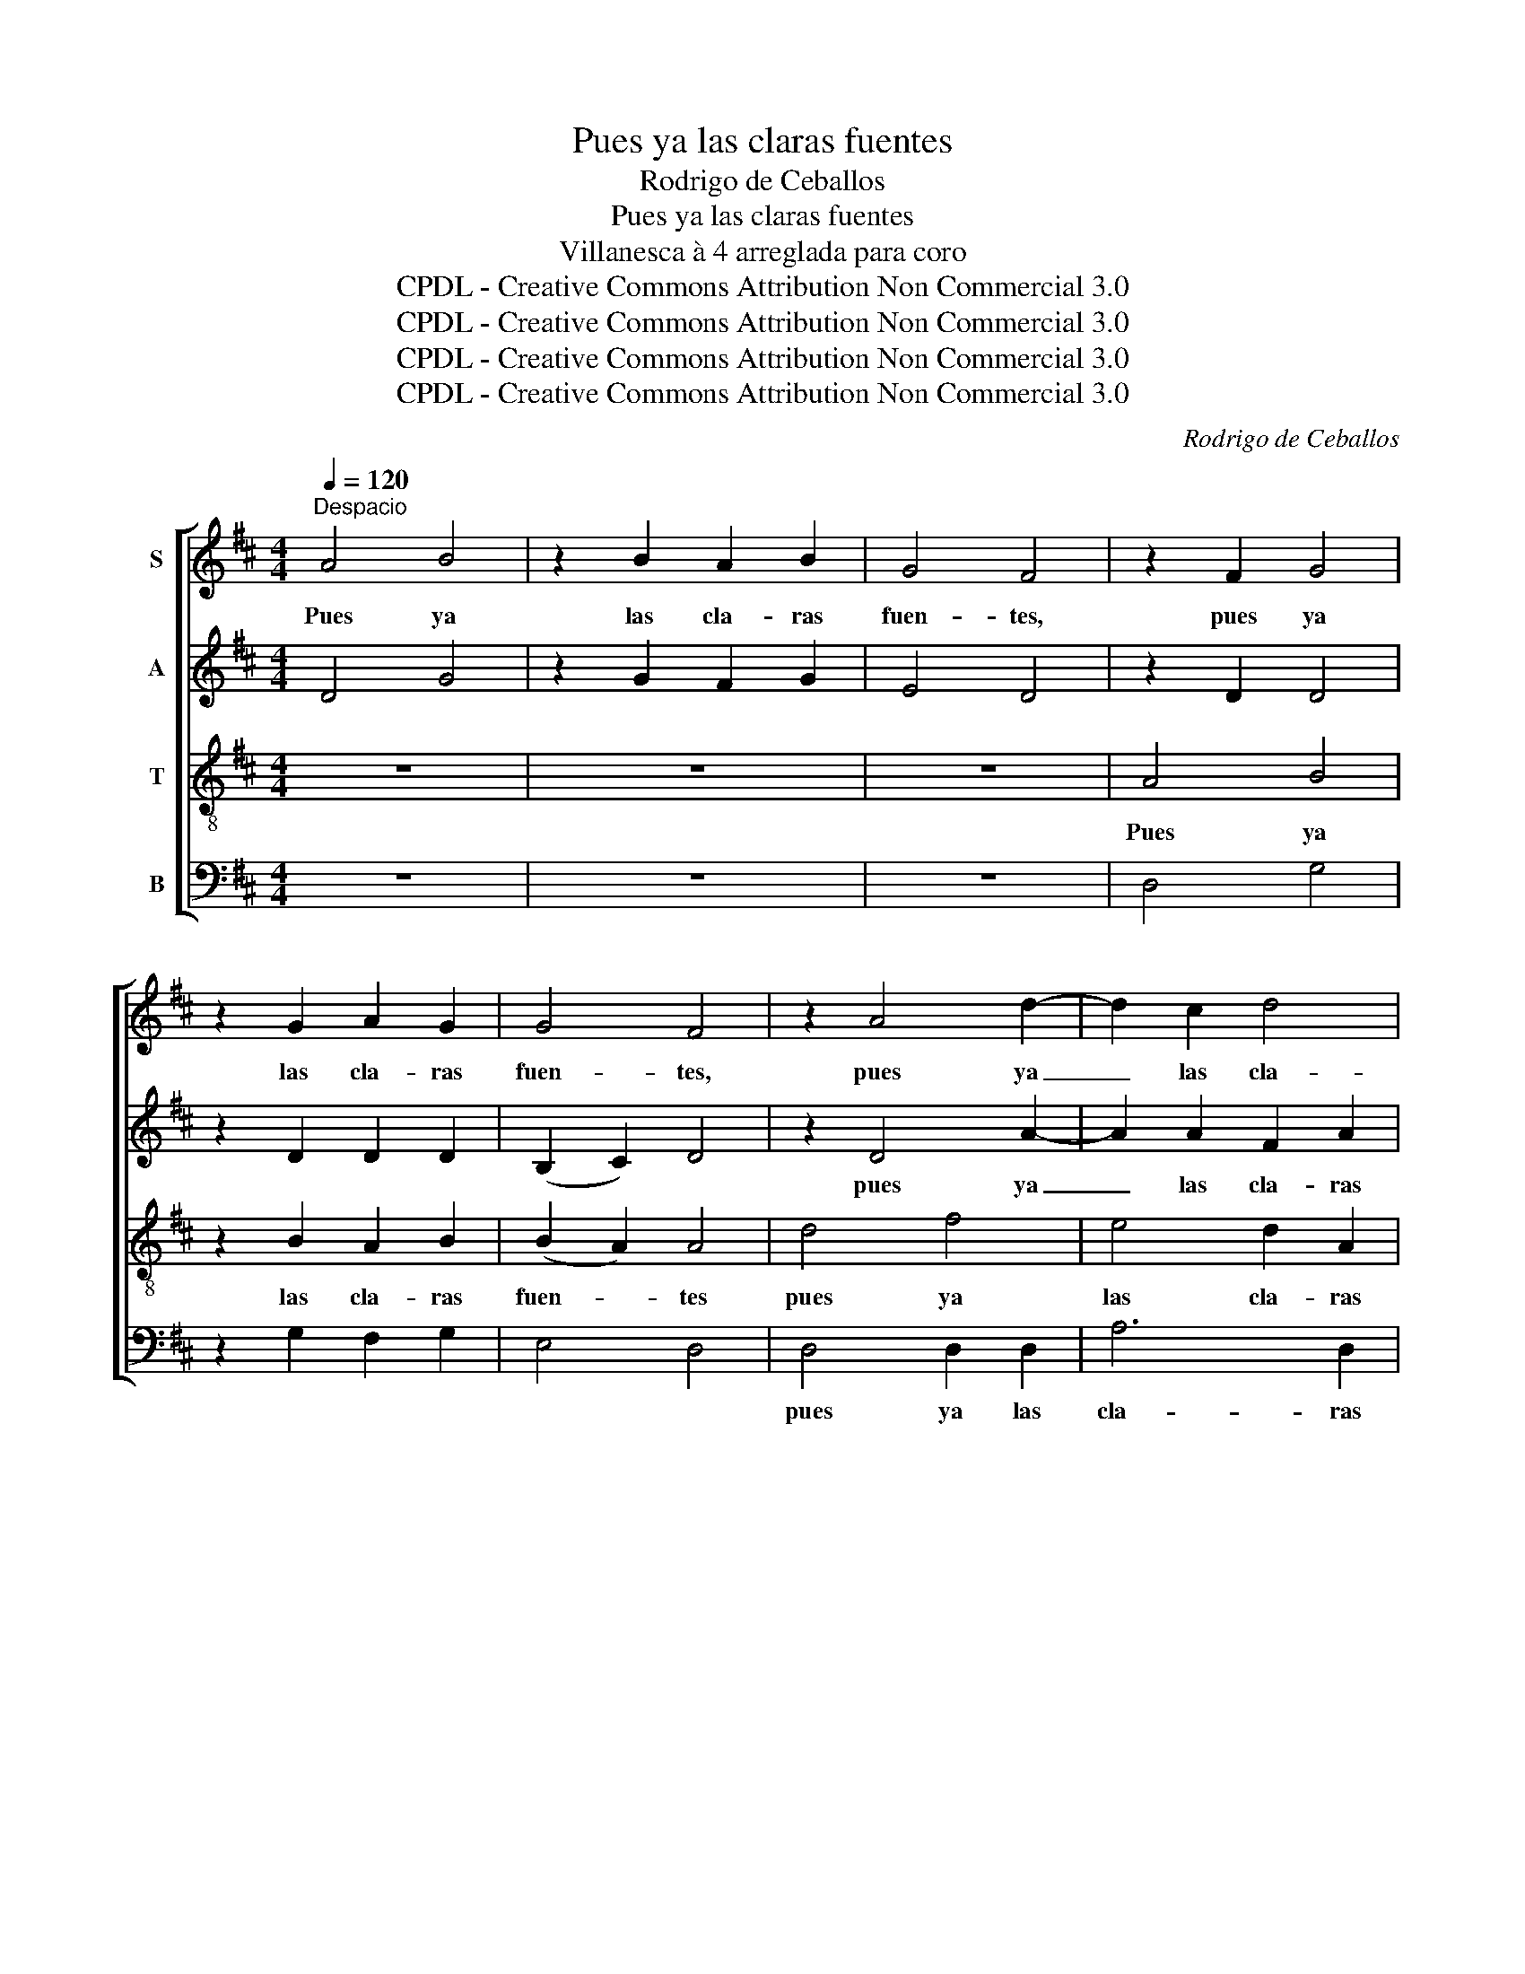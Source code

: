 X:1
T:Pues ya las claras fuentes
T:Rodrigo de Ceballos
T:Pues ya las claras fuentes
T:Villanesca à 4 arreglada para coro
T:CPDL - Creative Commons Attribution Non Commercial 3.0
T:CPDL - Creative Commons Attribution Non Commercial 3.0
T:CPDL - Creative Commons Attribution Non Commercial 3.0
T:CPDL - Creative Commons Attribution Non Commercial 3.0
C:Rodrigo de Ceballos
Z:CPDL - Creative Commons Attribution Non Commercial 3.0
%%score [ 1 2 3 4 ]
L:1/8
Q:1/4=120
M:4/4
K:D
V:1 treble nm="S"
V:2 treble nm="A"
V:3 treble-8 nm="T"
V:4 bass nm="B"
V:1
"^Despacio" A4 B4 | z2 B2 A2 B2 | G4 F4 | z2 F2 G4 | z2 G2 A2 G2 | G4 F4 | z2 A4 d2- | d2 c2 d4 | %8
w: Pues ya|las cla- ras|fuen- tes,|pues ya|las cla- ras|fuen- tes,|pues ya|_ las cla-|
 e2 d4 cB | c6 c2- | c2 d2 B4 | (G2 A2) G4 | F4 z2 F2 | A2 A2 B4 | z2 B2 B2 B2 | A2 ^G2 A4 | %16
w: ras fuen- tes, *|los cau-|* da- lo-|sos _ ri-|os, al|tris- te son|de los sus-|pi- ros mi-|
 A2 d2 d2 B2 | d2 c2 B4 | A2 z2 z4 | z8 | z4 A4 | c2 c2 d3 c | (B2 A4 ^G2) | A4 z2 A2 | %24
w: os de- tie- nen|sus cor- rien-|tes.||Las|a- ves d'este e-|gi- * *|do ol-|
 A2 F2 =G2 F2 | E4 F2 z2 | z4 z2 A2 | A2 F2 G4 | E2 F2 E4 | z4 A4 | A2 A2 B4 | G2 B2 B2 B2 | %32
w: vi- dan el so-|ni- do,|ol-|vi- dan el|so- ni- do|de|mi com- pa-|ña y mal tam-|
 A2 A2 B4 | B8 | z2 d2 d3 c | B2 A2 F4 | G2 B2 B4 | A2 F2 G4 | F6 z2 | z4 z2 A2 | G2 F2 E2 E2 | %41
w: bién do- lien-|tes,|por- que cru-|el pas- to-|ra, por- que|cruel pas- to-|ra,|tu|con- di- ción ja-|
 D2 A2 A2 A2 | B4 B2 B2 | G2 F2 E4 | E6 z2 | z4 z2 A2 | G2 F2 E2 E2 | D2 A2 A2 A2 | B4 G2 B2 | %49
w: más no se me-|jo- ra, no|se me- jo-|ra,|tu|con- di- ción ja-|más no se me-|jo- ra, no|
 B3 B A4 | F4 F4 | F2 F2 G4 | !fermata!F8 |] %53
w: se me- jo-|ra, no|se me- jo-|ra.|
V:2
 D4 G4 | z2 G2 F2 G2 | E4 D4 | z2 D2 D4 | z2 D2 D2 D2 | (B,2 C2) D4 | z2 D4 A2- | A2 A2 F2 A2 | %8
w: ||||||pues ya|_ las cla- ras|
 (E2 F2) ^G4 | A6 A2- | A2 A2 (=G3 F) | (G2 D2) (D2 C2) | D4 z2 D2 | F2 F2 G4 | z2 G2 G2 DG | %15
w: fuen- * tes|||||||
 E2 B,2 E4 | F2 D2 F2 =G2 | F2 A2 (A2 ^G2) | A2 F2 A2 B2 | B2 A4 ^G2 | A6 E2 | E2 E2 F3 E | %22
w: |||tes. de- tie- nen|sus cor- rien-|tes. Las|a- ves d'este e-|
 (E4 D4) | E6 z2 | z8 | z2 A2 A2 F2 | G2 F2 E4 | F2 A2 B2 B2 | E2 A2 G4 | A4 E4 | E2 E2 G4 | %31
w: gi- *|do||ol- vi- dan|el so- ni-|do, ol- vi- dan|el so- ni-|do, *||
 G2 G2 G2 G2 | E2 F2 (G2 E2) | F8 | z2 B2 B2 A2 | G2 E4 ^D2 | E2 G2 G3 F | E2 D4 C2 | D6 A2 | %39
w: |||por- que cru-|el pas- to-|ra, por- que cru-|el pas- to-|ra, tu|
 G2 F2 E2 E2 | D2 z2 z2 A2 | G2 F2 E2 E2 | G6 G2 | B2 A4 ^G2 | A6 A2 | =G2 F2 E2 E2 | D2 z2 z2 A2 | %47
w: con- di- ción ja-|más, tu|con- di- ción ja-|más no|se me- jo-|ra, tu|con- di- ción ja-|más, tu|
 G2 F2 E2 E2 | G6 G2 | G2 BF E4 | D6 D2 | D2 D2 D4 | !fermata!D8 |] %53
w: con- di- ción ja-|más no|se me- * jo-|ra, no|se me- jo-|ra.|
V:3
 z8 | z8 | z8 | A4 B4 | z2 B2 A2 B2 | (B2 A2) A4 | d4 f4 | e4 d2 A2 | A4 d4 | e6 e2- | e2 f2 d4 | %11
w: |||Pues ya|las cla- ras|fuen- * tes|pues ya|las cla- ras|fuen- tes|los cau-|* da- lo-|
 (B2 A2) (B2 A2) | A4 z2 A2 | d2 d2 d4 | z2 e2 d2 d2 | c2 d2 (d2 c2) | d2 z4 z2 | z8 | %18
w: sos _ ri- *|os, al|tris- te son|de los sus-|pi- ros mi- *|os||
 z2 d2 f2 =g2 | g2 e2 d4 | e6 c2 | A2 A2 A3 A | (B2 c2 d4) | c4 z2 A2 | d2 d2 B2 d2 | %25
w: de- tie- nen|sus cor- rien-|tes. Las|a- ves d'este e-|gi- * *|do ol-|vi- dan el so-|
 (A2 c2) d2 z2 | z4 A4 | d2 d2 (G2 d2) | (c2 d2) B4 | c4 c4 | c2 c2 d4 | d2 e2 d2 d2 | c4 d2 e2- | %33
w: ni- * do,|ol-|vi- dan el _|so- * ni-|do de|mi com- pa-|ñía y mal tam-|bién do- lien-|
 e2 ^dc d4 | B4 d2 d2 | e2 A2 B4 | B2 e2 d2 d2 | c2 d2 G4 | A6 A2 | B2 d2 d2 c2 | d2 z2 z2 A2 | %41
w: * * * tes,|por- que cru-|el pas- to-|ra, por- que cru-|el pas- to-|ra, tu|con- di- ción ja-|más, tu|
 B2 d2 d2 c2 | d6 e2 | d2 d2 B4 | c6 A2 | B2 d2 d2 c2 | d2 z2 z2 A2 | B2 d2 d2 c2 | d6 e2 | %49
w: con- di- ción ja-|más no|se me- jo-|ra, tu|con- di- ción ja-|más, tu|con- di- ción ja-|más no|
 e2 d4 c2 | d2 A4 A2 | A2 A2 B4 | !fermata!A8 |] %53
w: se me- jo-|ra, no, no|se me- jo-|ra.|
V:4
 z8 | z8 | z8 | D,4 G,4 | z2 G,2 F,2 G,2 | E,4 D,4 | D,4 D,2 D,2 | A,6 D,2 | (C,2 D,2) B,,4 | %9
w: ||||||pues ya las|cla- ras|fuen- * tes|
 A,,6 A,2- | A,2 D,2 G,4 | (G,2 F,2) (E,2 A,2) | D,4 z2 D,2 | D,2 D,2 G,4 | z2 E,2 G,2 G,2 | %15
w: ||||||
 A,2 B,2 A,4 | D,2 z4 z2 | z8 | z2 D2 D2 B,2 | D2 C2 B,4 | A,6 A,,2 | A,,2 A,,2 D,3 A,, | %22
w: |||||||
 (E,2 C,2 B,,4) | A,,6 z2 | z8 | A,4 D2 D2 | B,2 D2 (A,2 C2) | D2 D,2 G,2 G,2 | A,2 D,2 E,4 | %29
w: |||ol- vi- dan|el so- ni- *|do, ol- vi- dan|el so- ni-|
 A,,4 A,4 | A,2 A,2 G,4 | G,2 E,2 G,2 G,2 | A,2 A,2 (G,3 A,) | B,8 | z8 | z8 | E,4 G,2 G,2 | %37
w: do, *|||bién do- lien- *|tes,|||por- que cru-|
 A,2 D,2 E,4 | D,6 z2 | z4 z2 A,2 | B,2 D2 D2 C2 | D2 D,2 A,2 A,2 | G,4 G,2 E,2 | G,2 D,2 E,4 | %44
w: el pas- to-|ra,|tu|con- di- ción ja-|más no se me-|jo- ra, no|se me- jo-|
 A,6 z2 | z4 z2 A,2 | B,2 D2 D2 C2 | D2 D,2 A,2 A,2 | G,4 G,2 E,2 | G,2 G,2 A,4 | D,6 D,2 | %51
w: ra,|tu|con- di- ción ja-|más no se me-|jo- ra, no|se me- jo-|ra, no|
 D,2 D,2 [G,,G,]4 | !fermata!D,8 |] %53
w: se me- jo-|ra.|

